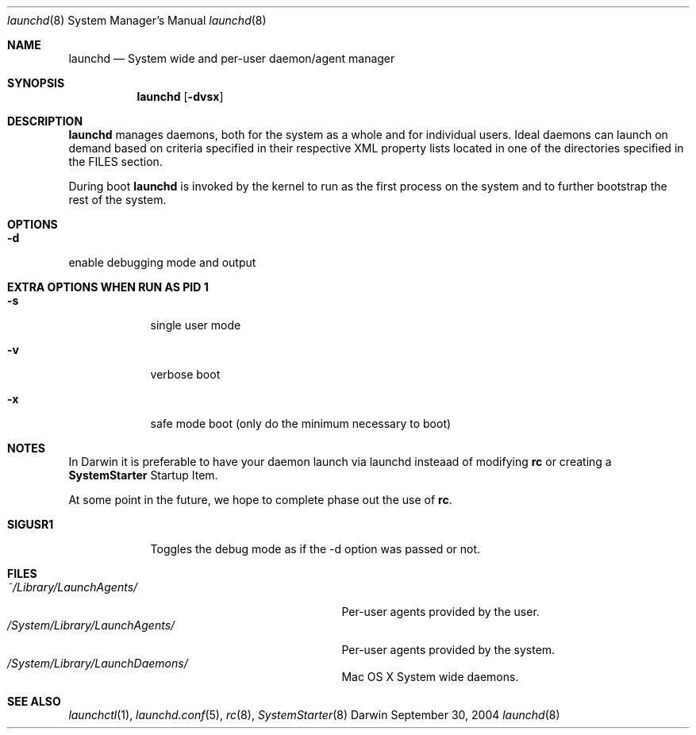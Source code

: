 .Dd September 30, 2004
.Dt launchd 8 
.Os Darwin
.Sh NAME
.Nm launchd
.Nd System wide and per-user daemon/agent manager
.Sh SYNOPSIS
.Nm
.Op Fl dvsx
.\" .Op Ar action Op Ar service
.Sh DESCRIPTION
.Nm 
manages daemons, both for the system as a whole and for individual users. Ideal daemons can launch
on demand based on criteria specified in their respective XML property lists located in one of the
directories specified in the FILES section.
.Pp
During boot 
.Nm
is invoked by the kernel to run as the first process on the system and to further bootstrap the rest of the system.
.Sh OPTIONS
.Bl -tag -width -indent
.It Fl d
.El
enable debugging mode and output
.Sh EXTRA OPTIONS WHEN RUN AS PID 1
.Bl -tag -width -indent
.It Fl s
single user mode
.It Fl v
verbose boot
.It Fl x
safe mode boot (only do the minimum necessary to boot)
.El
.Sh NOTES
In Darwin it is preferable to have your daemon launch via launchd insteaad of modifying
.Nm rc
or creating a
.Nm SystemStarter
Startup Item.
.Pp
At some point in the future, we hope to complete phase out the use of
.Nm rc .
.Pp
.Bl -tag -width "SIGUSR1" -compact
.It Sy SIGUSR1
Toggles the debug mode as if the -d option was passed or not.
.El
.Sh FILES
.Bl -tag -width "/System/Library/LaunchDaemons" -compact
.It Pa ~/Library/LaunchAgents/
Per-user agents provided by the user.
.It Pa /System/Library/LaunchAgents/
Per-user agents provided by the system.
.It Pa /System/Library/LaunchDaemons/
Mac OS X System wide daemons.
.El
.Sh SEE ALSO 
.Xr launchctl 1 ,
.Xr launchd.conf 5 ,
.Xr rc 8 ,
.Xr SystemStarter 8
